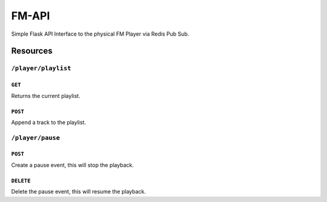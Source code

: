 FM-API
======

Simple Flask API Interface to the physical FM Player via Redis Pub Sub.

Resources
---------

``/player/playlist``
~~~~~~~~~~~~~~~~~~~~

``GET``
^^^^^^^

Returns the current playlist.

``POST``
^^^^^^^^

Append a track to the playlist.

``/player/pause``
~~~~~~~~~~~~~~~~~

``POST``
^^^^^^^^

Create a pause event, this will stop the playback.

``DELETE``
^^^^^^^^^^

Delete the pause event, this will resume the playback.
